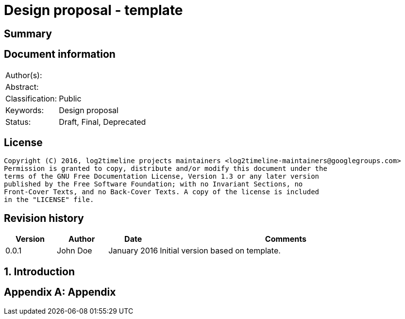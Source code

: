 = Design proposal - template

:toc:
:toclevels: 4

:numbered!:
[abstract]
== Summary

[preface]
== Document information
[cols="1,5"]
|===
| Author(s): | 
| Abstract: | 
| Classification: | Public
| Keywords: | Design proposal
| Status: | Draft, Final, Deprecated
|===

[preface]
== License
....
Copyright (C) 2016, log2timeline projects maintainers <log2timeline-maintainers@googlegroups.com>
Permission is granted to copy, distribute and/or modify this document under the
terms of the GNU Free Documentation License, Version 1.3 or any later version
published by the Free Software Foundation; with no Invariant Sections, no
Front-Cover Texts, and no Back-Cover Texts. A copy of the license is included
in the "LICENSE" file.
....

[preface]
== Revision history
[cols="1,1,1,5",options="header"]
|===
| Version | Author | Date | Comments
| 0.0.1 | John Doe | January 2016 | Initial version based on template.
|===

:numbered:
== Introduction

:numbered!:
[appendix]
== Appendix

